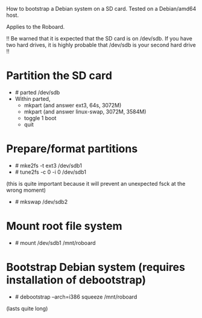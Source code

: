 
How to bootstrap a Debian system on a SD card.
Tested on a Debian/amd64 host.

Applies to the Roboard.

!!
  Be warned that it is expected that the SD card is on /dev/sdb.
  If you have two hard drives, it is highly probable that /dev/sdb is your
  second hard drive
!!

* Partition the SD card
 * # parted /dev/sdb
 * Within parted,
   * mkpart (and answer ext3, 64s, 3072M)
   * mkpart (and answer linux-swap, 3072M, 3584M)
   * toggle 1 boot
   * quit

* Prepare/format partitions
 * # mke2fs -t ext3 /dev/sdb1
 * # tune2fs -c 0 -i 0 /dev/sdb1 
(this is quite important because it will prevent an unexpected fsck at
the wrong moment)
 * # mkswap /dev/sdb2

* Mount root file system
 * # mount /dev/sdb1 /mnt/roboard

* Bootstrap Debian system (requires installation of debootstrap)
 * # debootstrap --arch=i386 squeeze /mnt/roboard
(lasts quite long)
